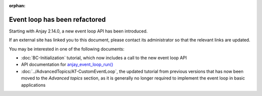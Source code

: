 ..
   Copyright 2017-2021 AVSystem <avsystem@avsystem.com>

   Licensed under the Apache License, Version 2.0 (the "License");
   you may not use this file except in compliance with the License.
   You may obtain a copy of the License at

       http://www.apache.org/licenses/LICENSE-2.0

   Unless required by applicable law or agreed to in writing, software
   distributed under the License is distributed on an "AS IS" BASIS,
   WITHOUT WARRANTIES OR CONDITIONS OF ANY KIND, either express or implied.
   See the License for the specific language governing permissions and
   limitations under the License.

:orphan:

Event loop has been refactored
==============================

Starting with Anjay 2.14.0, a new event loop API has been introduced.

If an external site has linked you to this document, please contact its
administrator so that the relevant links are updated.

You may be interested in one of the following documents:

* :doc:`BC-Initialization` tutorial, which now includes a call to the new event
  loop API
* API documentation for `anjay_event_loop_run()
  <../api/core_8h.html#a95c229caf3ee8ce7de556256f4307507>`_
* :doc:`../AdvancedTopics/AT-CustomEventLoop`, the updated tutorial from
  previous versions that has now been moved to the *Advanced topics* section,
  as it is generally no longer required to implement the event loop in basic
  applications
